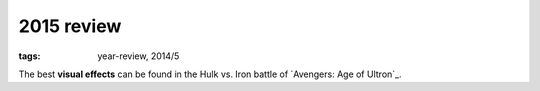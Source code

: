 2015 review
===========

:tags: year-review, 2014/5



The best **visual effects** can be found in the Hulk vs. Iron battle
of `Avengers: Age of Ultron`_.


.. _Avengers: Age of Ultron: http://movies.tshepang.net/avengers-age-of-ultron
